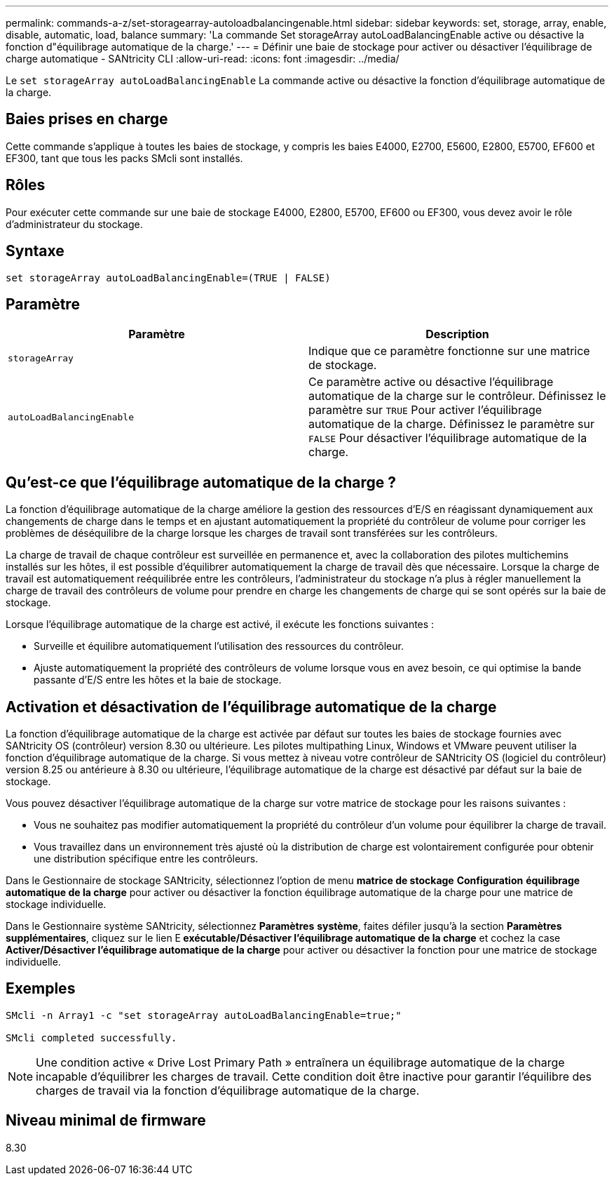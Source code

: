 ---
permalink: commands-a-z/set-storagearray-autoloadbalancingenable.html 
sidebar: sidebar 
keywords: set, storage, array, enable, disable, automatic, load, balance 
summary: 'La commande Set storageArray autoLoadBalancingEnable active ou désactive la fonction d"équilibrage automatique de la charge.' 
---
= Définir une baie de stockage pour activer ou désactiver l'équilibrage de charge automatique - SANtricity CLI
:allow-uri-read: 
:icons: font
:imagesdir: ../media/


[role="lead"]
Le `set storageArray autoLoadBalancingEnable` La commande active ou désactive la fonction d'équilibrage automatique de la charge.



== Baies prises en charge

Cette commande s'applique à toutes les baies de stockage, y compris les baies E4000, E2700, E5600, E2800, E5700, EF600 et EF300, tant que tous les packs SMcli sont installés.



== Rôles

Pour exécuter cette commande sur une baie de stockage E4000, E2800, E5700, EF600 ou EF300, vous devez avoir le rôle d'administrateur du stockage.



== Syntaxe

[source, cli]
----
set storageArray autoLoadBalancingEnable=(TRUE | FALSE)
----


== Paramètre

[cols="2*"]
|===
| Paramètre | Description 


 a| 
`storageArray`
 a| 
Indique que ce paramètre fonctionne sur une matrice de stockage.



 a| 
`autoLoadBalancingEnable`
 a| 
Ce paramètre active ou désactive l'équilibrage automatique de la charge sur le contrôleur. Définissez le paramètre sur `TRUE` Pour activer l'équilibrage automatique de la charge. Définissez le paramètre sur `FALSE` Pour désactiver l'équilibrage automatique de la charge.

|===


== Qu'est-ce que l'équilibrage automatique de la charge ?

La fonction d'équilibrage automatique de la charge améliore la gestion des ressources d'E/S en réagissant dynamiquement aux changements de charge dans le temps et en ajustant automatiquement la propriété du contrôleur de volume pour corriger les problèmes de déséquilibre de la charge lorsque les charges de travail sont transférées sur les contrôleurs.

La charge de travail de chaque contrôleur est surveillée en permanence et, avec la collaboration des pilotes multichemins installés sur les hôtes, il est possible d'équilibrer automatiquement la charge de travail dès que nécessaire. Lorsque la charge de travail est automatiquement reéquilibrée entre les contrôleurs, l'administrateur du stockage n'a plus à régler manuellement la charge de travail des contrôleurs de volume pour prendre en charge les changements de charge qui se sont opérés sur la baie de stockage.

Lorsque l'équilibrage automatique de la charge est activé, il exécute les fonctions suivantes :

* Surveille et équilibre automatiquement l'utilisation des ressources du contrôleur.
* Ajuste automatiquement la propriété des contrôleurs de volume lorsque vous en avez besoin, ce qui optimise la bande passante d'E/S entre les hôtes et la baie de stockage.




== Activation et désactivation de l'équilibrage automatique de la charge

La fonction d'équilibrage automatique de la charge est activée par défaut sur toutes les baies de stockage fournies avec SANtricity OS (contrôleur) version 8.30 ou ultérieure. Les pilotes multipathing Linux, Windows et VMware peuvent utiliser la fonction d'équilibrage automatique de la charge. Si vous mettez à niveau votre contrôleur de SANtricity OS (logiciel du contrôleur) version 8.25 ou antérieure à 8.30 ou ultérieure, l'équilibrage automatique de la charge est désactivé par défaut sur la baie de stockage.

Vous pouvez désactiver l'équilibrage automatique de la charge sur votre matrice de stockage pour les raisons suivantes :

* Vous ne souhaitez pas modifier automatiquement la propriété du contrôleur d'un volume pour équilibrer la charge de travail.
* Vous travaillez dans un environnement très ajusté où la distribution de charge est volontairement configurée pour obtenir une distribution spécifique entre les contrôleurs.


Dans le Gestionnaire de stockage SANtricity, sélectionnez l'option de menu *matrice de stockage* *Configuration* *équilibrage automatique de la charge* pour activer ou désactiver la fonction équilibrage automatique de la charge pour une matrice de stockage individuelle.

Dans le Gestionnaire système SANtricity, sélectionnez *Paramètres* *système*, faites défiler jusqu'à la section *Paramètres supplémentaires*, cliquez sur le lien E** exécutable/Désactiver l'équilibrage automatique de la charge** et cochez la case** Activer/Désactiver l'équilibrage automatique de la charge** pour activer ou désactiver la fonction pour une matrice de stockage individuelle.



== Exemples

[listing]
----
SMcli -n Array1 -c "set storageArray autoLoadBalancingEnable=true;"

SMcli completed successfully.
----
[NOTE]
====
Une condition active « Drive Lost Primary Path » entraînera un équilibrage automatique de la charge incapable d'équilibrer les charges de travail. Cette condition doit être inactive pour garantir l'équilibre des charges de travail via la fonction d'équilibrage automatique de la charge.

====


== Niveau minimal de firmware

8.30
